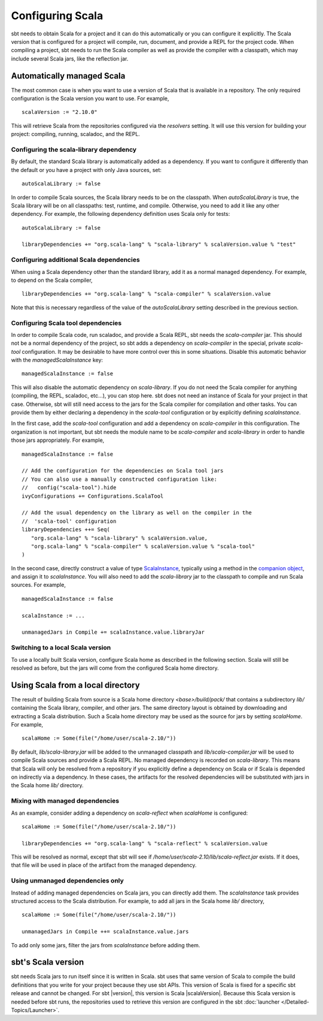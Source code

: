 =================
Configuring Scala
=================

sbt needs to obtain Scala for a project and it can do this automatically or you can configure it explicitly.
The Scala version that is configured for a project will compile, run, document, and provide a REPL for the project code.
When compiling a project, sbt needs to run the Scala compiler as well as provide the compiler with a classpath, which may include several Scala jars, like the reflection jar.

Automatically managed Scala
===========================

The most common case is when you want to use a version of Scala that is available in a repository.
The only required configuration is the Scala version you want to use.
For example,

::

    scalaVersion := "2.10.0"

This will retrieve Scala from the repositories configured via the  `resolvers` setting.
It will use this version for building your project: compiling, running, scaladoc, and the REPL.

Configuring the scala-library dependency
~~~~~~~~~~~~~~~~~~~~~~~~~~~~~~~~~~~~~~~~

By default, the standard Scala library is automatically added as a dependency.
If you want to configure it differently than the default or you have a project with only Java sources, set:

::

    autoScalaLibrary := false

In order to compile Scala sources, the Scala library needs to be on the classpath.
When `autoScalaLibrary` is true, the Scala library will be on all classpaths: test, runtime, and compile.
Otherwise, you need to add it like any other dependency.
For example, the following dependency definition uses Scala only for tests:

::

    autoScalaLibrary := false

    libraryDependencies += "org.scala-lang" % "scala-library" % scalaVersion.value % "test"

Configuring additional Scala dependencies
~~~~~~~~~~~~~~~~~~~~~~~~~~~~~~~~~~~~~~~~~

When using a Scala dependency other than the standard library, add it as a normal managed dependency.
For example, to depend on the Scala compiler,

::

    libraryDependencies += "org.scala-lang" % "scala-compiler" % scalaVersion.value

Note that this is necessary regardless of the value of the `autoScalaLibrary` setting described in the previous section.

Configuring Scala tool dependencies
~~~~~~~~~~~~~~~~~~~~~~~~~~~~~~~~~~~

In order to compile Scala code, run scaladoc, and provide a Scala REPL, sbt needs the `scala-compiler` jar.
This should not be a normal dependency of the project, so sbt adds a dependency on `scala-compiler` in the special, private `scala-tool` configuration.
It may be desirable to have more control over this in some situations.
Disable this automatic behavior with the `managedScalaInstance` key:

::

    managedScalaInstance := false

This will also disable the automatic dependency on `scala-library`.
If you do not need the Scala compiler for anything (compiling, the REPL, scaladoc, etc...), you can stop here.
sbt does not need an instance of Scala for your project in that case.
Otherwise, sbt will still need access to the jars for the Scala compiler for compilation and other tasks.
You can provide them by either declaring a dependency in the `scala-tool` configuration or by explicitly defining `scalaInstance`.

In the first case, add the `scala-tool` configuration and add a dependency on `scala-compiler` in this configuration.
The organization is not important, but sbt needs the module name to be `scala-compiler` and `scala-library` in order to handle those jars appropriately.
For example,

::

    managedScalaInstance := false

    // Add the configuration for the dependencies on Scala tool jars
    // You can also use a manually constructed configuration like:
    //   config("scala-tool").hide
    ivyConfigurations += Configurations.ScalaTool

    // Add the usual dependency on the library as well on the compiler in the
    //  'scala-tool' configuration
    libraryDependencies ++= Seq(
       "org.scala-lang" % "scala-library" % scalaVersion.value,
       "org.scala-lang" % "scala-compiler" % scalaVersion.value % "scala-tool"
    )

In the second case, directly construct a value of type `ScalaInstance <../../api/sbt/ScalaInstance.html>`_, typically using a method in the `companion object <../../api/sbt/ScalaInstance$.html>`_, and assign it to `scalaInstance`.
You will also need to add the `scala-library` jar to the classpath to compile and run Scala sources.
For example,

::

    managedScalaInstance := false

    scalaInstance := ...

    unmanagedJars in Compile += scalaInstance.value.libraryJar

Switching to a local Scala version
~~~~~~~~~~~~~~~~~~~~~~~~~~~~~~~~~~

To use a locally built Scala version, configure Scala home as described in the following section.
Scala will still be resolved as before, but the jars will come from the configured Scala home directory.


Using Scala from a local directory
==================================

The result of building Scala from source is a Scala home directory `<base>/build/pack/` that contains a subdirectory `lib/` containing the Scala library, compiler, and other jars.
The same directory layout is obtained by downloading and extracting a Scala distribution.
Such a Scala home directory may be used as the source for jars by setting `scalaHome`.
For example,

::

    scalaHome := Some(file("/home/user/scala-2.10/"))

By default, `lib/scala-library.jar` will be added to the unmanaged classpath and `lib/scala-compiler.jar` will be used to compile Scala sources and provide a Scala REPL.
No managed dependency is recorded on `scala-library`.
This means that Scala will only be resolved from a repository if you explicitly define a dependency on Scala or if Scala is depended on indirectly via a dependency.
In these cases, the artifacts for the resolved dependencies will be substituted with jars in the Scala home `lib/` directory.

Mixing with managed dependencies
~~~~~~~~~~~~~~~~~~~~~~~~~~~~~~~~

As an example, consider adding a dependency on `scala-reflect` when `scalaHome` is configured:

::

    scalaHome := Some(file("/home/user/scala-2.10/"))

    libraryDependencies += "org.scala-lang" % "scala-reflect" % scalaVersion.value

This will be resolved as normal, except that sbt will see if `/home/user/scala-2.10/lib/scala-reflect.jar` exists.
If it does, that file will be used in place of the artifact from the managed dependency.

Using unmanaged dependencies only
~~~~~~~~~~~~~~~~~~~~~~~~~~~~~~~~~

Instead of adding managed dependencies on Scala jars, you can directly add them.
The `scalaInstance` task provides structured access to the Scala distribution.
For example, to add all jars in the Scala home `lib/` directory,

::

    scalaHome := Some(file("/home/user/scala-2.10/"))

    unmanagedJars in Compile ++= scalaInstance.value.jars

To add only some jars, filter the jars from `scalaInstance` before adding them.

sbt's Scala version
===================

sbt needs Scala jars to run itself since it is written in Scala.
sbt uses that same version of Scala to compile the build definitions that you write for your project because they use sbt APIs.
This version of Scala is fixed for a specific sbt release and cannot be changed.
For sbt |version|, this version is Scala |scalaVersion|.
Because this Scala version is needed before sbt runs, the repositories used to retrieve this version are configured in the sbt :doc:`launcher </Detailed-Topics/Launcher>`.


